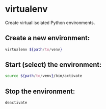 * virtualenv

Create virtual isolated Python environments.

** Create a new environment:

#+BEGIN_SRC sh
  virtualenv ${path/to/venv}
#+END_SRC

** Start (select) the environment:

#+BEGIN_SRC sh
  source ${path/to/venv}/bin/activate
#+END_SRC

** Stop the environment:

#+BEGIN_SRC sh
  deactivate
#+END_SRC
